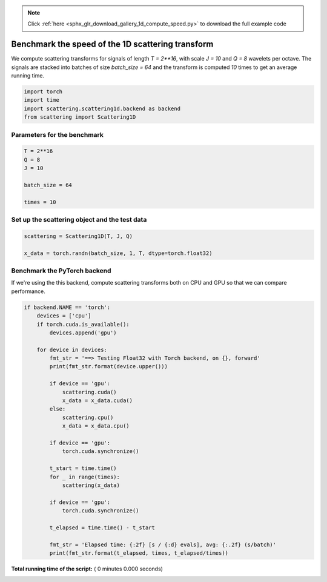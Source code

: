 .. note::
    :class: sphx-glr-download-link-note

    Click :ref:`here <sphx_glr_download_gallery_1d_compute_speed.py>` to download the full example code
.. rst-class:: sphx-glr-example-title

.. _sphx_glr_gallery_1d_compute_speed.py:


Benchmark the speed of the 1D scattering transform
==================================================
We compute scattering transforms for signals of length `T = 2**16`, with scale
`J = 10` and `Q = 8` wavelets per octave. The signals are stacked into batches
of size `batch_size = 64` and the transform is computed `10` times to get an
average running time.



.. code-block:: python


    import torch
    import time
    import scattering.scattering1d.backend as backend
    from scattering import Scattering1D


Parameters for the benchmark
----------------------------



.. code-block:: python


    T = 2**16
    Q = 8
    J = 10

    batch_size = 64

    times = 10


Set up the scattering object and the test data
----------------------------------------------



.. code-block:: python


    scattering = Scattering1D(T, J, Q)

    x_data = torch.randn(batch_size, 1, T, dtype=torch.float32)


Benchmark the PyTorch backend
-----------------------------
If we're using the this backend, compute scattering transforms both on CPU
and GPU so that we can compare performance.



.. code-block:: python


    if backend.NAME == 'torch':
        devices = ['cpu']
        if torch.cuda.is_available():
            devices.append('gpu')

        for device in devices:
            fmt_str = '==> Testing Float32 with Torch backend, on {}, forward'
            print(fmt_str.format(device.upper()))

            if device == 'gpu':
                scattering.cuda()
                x_data = x_data.cuda()
            else:
                scattering.cpu()
                x_data = x_data.cpu()

            if device == 'gpu':
                torch.cuda.synchronize()

            t_start = time.time()
            for _ in range(times):
                scattering(x_data)

            if device == 'gpu':
                torch.cuda.synchronize()

            t_elapsed = time.time() - t_start

            fmt_str = 'Elapsed time: {:2f} [s / {:d} evals], avg: {:.2f} (s/batch)'
            print(fmt_str.format(t_elapsed, times, t_elapsed/times))

**Total running time of the script:** ( 0 minutes  0.000 seconds)


.. _sphx_glr_download_gallery_1d_compute_speed.py:


.. only :: html

 .. container:: sphx-glr-footer
    :class: sphx-glr-footer-example



  .. container:: sphx-glr-download

     :download:`Download Python source code: compute_speed.py <compute_speed.py>`



  .. container:: sphx-glr-download

     :download:`Download Jupyter notebook: compute_speed.ipynb <compute_speed.ipynb>`


.. only:: html

 .. rst-class:: sphx-glr-signature

    `Gallery generated by Sphinx-Gallery <https://sphinx-gallery.readthedocs.io>`_
